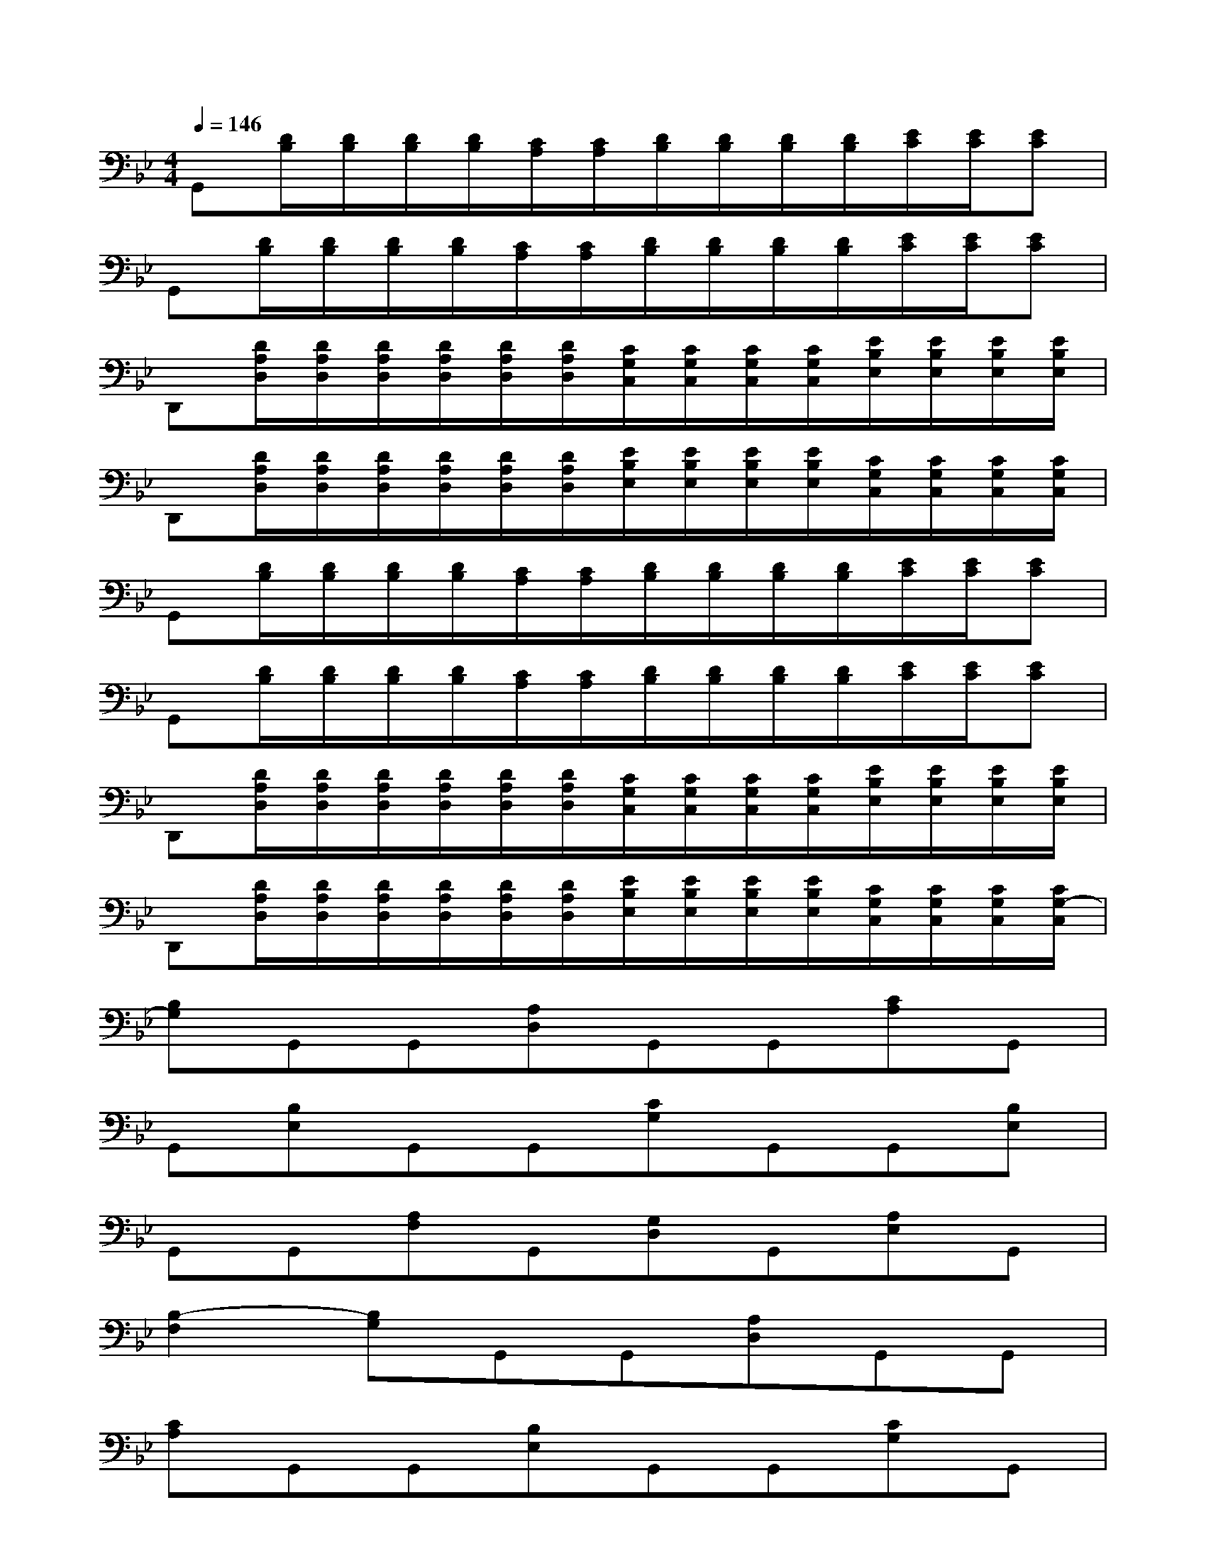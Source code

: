X:1
T:
M:4/4
L:1/8
Q:1/4=146
K:Bb%2flats
V:1
G,,[D/2B,/2][D/2B,/2][D/2B,/2][D/2B,/2][C/2A,/2][C/2A,/2][D/2B,/2][D/2B,/2][D/2B,/2][D/2B,/2][E/2C/2][E/2C/2][EC]|
G,,[D/2B,/2][D/2B,/2][D/2B,/2][D/2B,/2][C/2A,/2][C/2A,/2][D/2B,/2][D/2B,/2][D/2B,/2][D/2B,/2][E/2C/2][E/2C/2][EC]|
D,,[D/2A,/2D,/2][D/2A,/2D,/2][D/2A,/2D,/2][D/2A,/2D,/2][D/2A,/2D,/2][D/2A,/2D,/2][C/2G,/2C,/2][C/2G,/2C,/2][C/2G,/2C,/2][C/2G,/2C,/2][E/2B,/2E,/2][E/2B,/2E,/2][E/2B,/2E,/2][E/2B,/2E,/2]|
D,,[D/2A,/2D,/2][D/2A,/2D,/2][D/2A,/2D,/2][D/2A,/2D,/2][D/2A,/2D,/2][D/2A,/2D,/2][E/2B,/2E,/2][E/2B,/2E,/2][E/2B,/2E,/2][E/2B,/2E,/2][C/2G,/2C,/2][C/2G,/2C,/2][C/2G,/2C,/2][C/2G,/2C,/2]|
G,,[D/2B,/2][D/2B,/2][D/2B,/2][D/2B,/2][C/2A,/2][C/2A,/2][D/2B,/2][D/2B,/2][D/2B,/2][D/2B,/2][E/2C/2][E/2C/2][EC]|
G,,[D/2B,/2][D/2B,/2][D/2B,/2][D/2B,/2][C/2A,/2][C/2A,/2][D/2B,/2][D/2B,/2][D/2B,/2][D/2B,/2][E/2C/2][E/2C/2][EC]|
D,,[D/2A,/2D,/2][D/2A,/2D,/2][D/2A,/2D,/2][D/2A,/2D,/2][D/2A,/2D,/2][D/2A,/2D,/2][C/2G,/2C,/2][C/2G,/2C,/2][C/2G,/2C,/2][C/2G,/2C,/2][E/2B,/2E,/2][E/2B,/2E,/2][E/2B,/2E,/2][E/2B,/2E,/2]|
D,,[D/2A,/2D,/2][D/2A,/2D,/2][D/2A,/2D,/2][D/2A,/2D,/2][D/2A,/2D,/2][D/2A,/2D,/2][E/2B,/2E,/2][E/2B,/2E,/2][E/2B,/2E,/2][E/2B,/2E,/2][C/2G,/2C,/2][C/2G,/2C,/2][C/2G,/2C,/2][C/2G,/2-C,/2]|
[B,G,]G,,G,,[A,D,]G,,G,,[CA,]G,,|
G,,[B,E,]G,,G,,[CG,]G,,G,,[B,E,]|
G,,G,,[A,F,]G,,[G,D,]G,,[A,E,]G,,|
[B,2-F,2][B,G,]G,,G,,[A,D,]G,,G,,|
[CA,]G,,G,,[B,E,]G,,G,,[CG,]G,,|
G,,[B,E,]G,,G,,[A,F,]G,,[G,D,]G,,|
[A,E,]G,,[B,2-F,2][B,3G,3][A,-D,-]|
[A,2-D,2][C3A,3][B,3E,3]